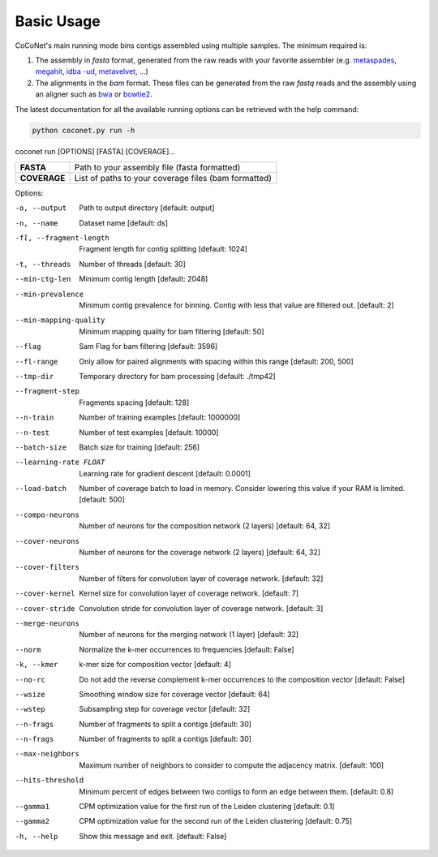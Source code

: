 Basic Usage
-----------

CoCoNet's main running mode bins contigs assembled using multiple samples. The minimum required is:

#. The assembly in `fasta` format, generated from the raw reads with your favorite assembler (e.g. `metaspades <https://github.com/ablab/spades>`_, `megahit <https://github.com/voutcn/megahit>`_, `idba   -ud <https://github.com/loneknightpy/idba>`_, `metavelvet <https://github.com/hacchy/MetaVelvet>`_, ...)
#. The alignments in the `bam` format. These files can be generated from the raw `fastq` reads and the assembly using an aligner such as `bwa <https://github.com/lh3/bwa>`_ or `bowtie2 <https://github.   com/BenLangmead/bowtie2>`_. 

The latest documentation for all the available running options can be retrieved with the help command:

.. code-block:: bash

    python coconet.py run -h
   
coconet run [OPTIONS] [FASTA] [COVERAGE]...

+------------------+------------------------------------------------------+
|**FASTA**         |  Path to your assembly file (fasta formatted)        |
+------------------+------------------------------------------------------+
|**COVERAGE**      | List of paths to your coverage files (bam formatted) |
+------------------+------------------------------------------------------+

Options:

-o, --output                    Path to output directory  [default: output]
-n, --name                      Dataset name  [default: ds]
-fl, --fragment-length          Fragment length for contig splitting
                 				[default: 1024]
-t, --threads                   Number of threads  [default: 30]
--min-ctg-len                   Minimum contig length  [default: 2048]
--min-prevalence                Minimum contig prevalence for binning.
				                Contig with less that value are filtered
				                out.  [default: 2]
--min-mapping-quality           Minimum mapping quality for bam filtering
                                [default: 50]
--flag                          Sam Flag for bam filtering  [default: 3596]
--fl-range                      Only allow for paired alignments with
				                spacing within this range  [default: 200,
				                500]
--tmp-dir                       Temporary directory for bam processing
                   				[default: ./tmp42]
--fragment-step                 Fragments spacing  [default: 128]
--n-train                       Number of training examples  [default:
				                1000000]
--n-test                        Number of test examples  [default: 10000]
--batch-size                    Batch size for training  [default: 256]
--learning-rate FLOAT           Learning rate for gradient descent
				                [default: 0.0001]
--load-batch                    Number of coverage batch to load in memory.
								Consider lowering this value if your RAM is
								limited.  [default: 500]
--compo-neurons                 Number of neurons for the composition
				                network (2 layers)  [default: 64, 32]
--cover-neurons                 Number of neurons for the coverage network
				                (2 layers)  [default: 64, 32]
--cover-filters                 Number of filters for convolution layer of
				                coverage network.  [default: 32]
--cover-kernel                  Kernel size for convolution layer of
				                coverage network.  [default: 7]
--cover-stride                  Convolution stride for convolution layer of
				                coverage network.  [default: 3]
--merge-neurons                 Number of neurons for the merging network (1
				                layer)  [default: 32]
--norm                          Normalize the k-mer occurrences to
				                frequencies  [default: False]
-k, --kmer                      k-mer size for composition vector  [default:
				                4]
--no-rc                         Do not add the reverse complement k-mer
								occurrences to the composition vector
								[default: False]
--wsize                         Smoothing window size for coverage vector
				                [default: 64]
--wstep                         Subsampling step for coverage vector
				                [default: 32]
--n-frags                       Number of fragments to split a contigs
				                [default: 30]
--n-frags                       Number of fragments to split a contigs
				                [default: 30]
--max-neighbors                 Maximum number of neighbors to consider to
								compute the adjacency matrix.  [default:
								100]
--hits-threshold                Minimum percent of edges between two contigs
								to form an edge between them.  [default:
								0.8]
--gamma1                        CPM optimization value for the first run of
				                the Leiden clustering  [default: 0.1]
--gamma2                        CPM optimization value for the second run of
				                the Leiden clustering  [default: 0.75]
-h, --help                      Show this message and exit.  [default:
				                False]
